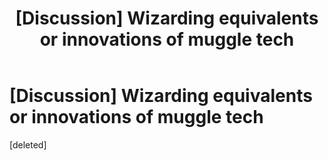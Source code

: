 #+TITLE: [Discussion] Wizarding equivalents or innovations of muggle tech

* [Discussion] Wizarding equivalents or innovations of muggle tech
:PROPERTIES:
:Score: 1
:DateUnix: 1543542946.0
:DateShort: 2018-Nov-30
:FlairText: Discussion
:END:
[deleted]

